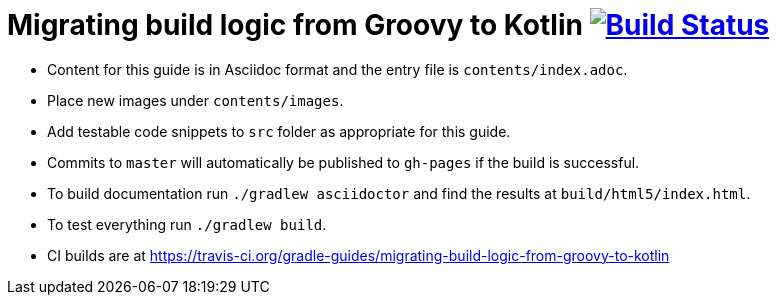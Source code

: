 // File auto-generated by https://github.com/gradle-guides/gradle-guides-plugin/tree/master/src/main/groovy/org/gradle/guides/GenerateReadMeFile.groovy
// Do not modify unless the ':generateReadMeFile' tasks is disabled in the build script.

= Migrating build logic from Groovy to Kotlin image:https://travis-ci.org/gradle-guides/migrating-build-logic-from-groovy-to-kotlin.svg?branch=master["Build Status", link="https://travis-ci.org/gradle-guides/migrating-build-logic-from-groovy-to-kotlin?branch=master"]

* Content for this guide is in Asciidoc format and the entry file is `contents/index.adoc`.
* Place new images under `contents/images`.
* Add testable code snippets to `src` folder as appropriate for this guide.
* Commits to `master` will automatically be published to `gh-pages` if the build is successful.
* To build documentation run `./gradlew asciidoctor` and find the results at `build/html5/index.html`.
* To test everything run `./gradlew build`.
* CI builds are at https://travis-ci.org/gradle-guides/migrating-build-logic-from-groovy-to-kotlin
